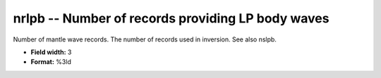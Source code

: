 .. _css3.0-nrlpb_attributes:

**nrlpb** -- Number of records providing LP body waves
------------------------------------------------------

Number of mantle wave records.  The number of records used
in inversion.  See also nslpb.

* **Field width:** 3
* **Format:** %3ld
